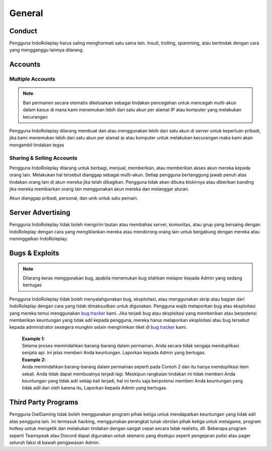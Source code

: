 ##############
General
##############
.. _bug tracker: https://bugs.indoroleplay.net/
.. _UAT Contact: https://forums.indoroleplay.net/forms/10-upper-administration-contact-ooc/
.. _Support Center: https://indoroleplay.net/support/

*******
Conduct
*******
Pengguna IndoRoleplay harus saling menghormati satu sama lain. Insult, trolling, spamming, atau bertindak dengan cara yang mengganggu lainnya dilarang. 

********
Accounts
********

Multiple Accounts
=================
.. note::
    Ban permanen secara otomatis dikeluarkan sebagai tindakan pencegahan untuk mencegah multi-akun dalam kasus di mana kami menemukan lebih dari satu akun per alamat IP atau komputer yang melakukan kecurangan

Pengguna IndoRoleplay dilarang membuat dan atau menggunakan lebih dari satu akun di server untuk keperluan pribadi, jika kami menemukan lebih dari satu akun per alamat ip atau komputer untuk melakukan kecurangan maka kami akan mengambil tindakan tegas

Sharing & Selling Accounts
==========================
Pengguna IndoRoleplay dilarang untuk berbagi, menjual, memberikan, atau memberikan akses akun mereka kepada orang lain. Melakukan hal tersebut dianggap sebagai multi-akun. Setiap pengguna bertanggung jawab penuh atas tindakan orang lain di akun mereka jika telah dibagikan. Pengguna tidak akan dibuka blokirnya atau diberikan banding jika mereka membiarkan orang lain menggunakan akun mereka dan melanggar aturan.

Akun dianggap pribadi, personal, dan unik untuk satu pemain.

******************
Server Advertising
******************
Pengguna IndoRoleplay tidak boleh mengirim tautan atau membahas server, komunitas, atau grup yang bersaing dengan IndoRoleplay dengan cara yang mengiklankan mereka atau mendorong orang lain untuk bergabung dengan mereka atau meninggalkan IndoRoleplay.



***************
Bugs & Exploits
***************
.. note::
    Dilarang keras menggunakan bug, apabila menemukan bug silahkan melapor kepada Admin yang sedang bertugas

Pengguna IndoRoleplay tidak boleh menyalahgunakan bug, eksploitasi, atau menggunakan skrip atau bagian dari IndoRoleplay dengan cara yang tidak dimaksudkan untuk digunakan. Pengguna wajib melaporkan bug atau eksploitasi yang mereka temui menggunakan `bug tracker`_ kami. Jika terjadi bug atau eksploitasi yang memberikan atau berpotensi memberikan keuntungan yang tidak adil kepada pengguna, mereka harus melaporkan eksploitasi atau bug tersebut kepada administrator sesegera mungkin selain mengirimkan tiket di `bug tracker`_ kami.

    | **Example 1:** 
    | Selama proses memindahkan barang-barang dalam permainan, Anda secara tidak sengaja menduplikasi senjata api. Ini jelas memberi Anda keuntungan. Laporkan kepada Admin yang bertugas.

    | **Example 2:** 
    | Anda memindahkan barang-barang dalam permainan seperti pada Contoh 2 dan itu hanya menduplikasi item sekali. Anda tidak dapat membuatnya terjadi lagi. Meskipun rangkaian tindakan ini tidak memberi Anda keuntungan yang tidak adil setiap kali terjadi, hal ini tentu saja berpotensi memberi Anda keuntungan yang tidak adil dan oleh karena itu, Laporkan kepada Admin yang bertugas.


********************
Third Party Programs
********************
Pengguna OwlGaming tidak boleh menggunakan program pihak ketiga untuk mendapatkan keuntungan yang tidak adil atas pengguna lain. Ini termasuk hacking, menggunakan perangkat lunak obrolan pihak ketiga untuk metagame, program hotkey untuk mengetik dan melakukan tindakan dengan sangat cepat secara tidak realistis, dll. Beberapa program seperti Teamspeak atau Discord dapat digunakan untuk skenario yang disetujui seperti pengejaran polisi atau pager seluruh faksi di bawah pengawasan Admin.






